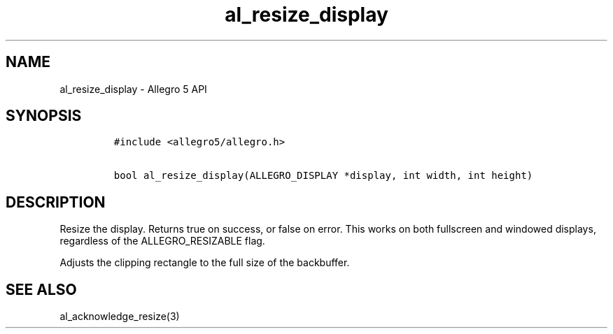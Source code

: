 .\" Automatically generated by Pandoc 3.1.3
.\"
.\" Define V font for inline verbatim, using C font in formats
.\" that render this, and otherwise B font.
.ie "\f[CB]x\f[]"x" \{\
. ftr V B
. ftr VI BI
. ftr VB B
. ftr VBI BI
.\}
.el \{\
. ftr V CR
. ftr VI CI
. ftr VB CB
. ftr VBI CBI
.\}
.TH "al_resize_display" "3" "" "Allegro reference manual" ""
.hy
.SH NAME
.PP
al_resize_display - Allegro 5 API
.SH SYNOPSIS
.IP
.nf
\f[C]
#include <allegro5/allegro.h>

bool al_resize_display(ALLEGRO_DISPLAY *display, int width, int height)
\f[R]
.fi
.SH DESCRIPTION
.PP
Resize the display.
Returns true on success, or false on error.
This works on both fullscreen and windowed displays, regardless of the
ALLEGRO_RESIZABLE flag.
.PP
Adjusts the clipping rectangle to the full size of the backbuffer.
.SH SEE ALSO
.PP
al_acknowledge_resize(3)

